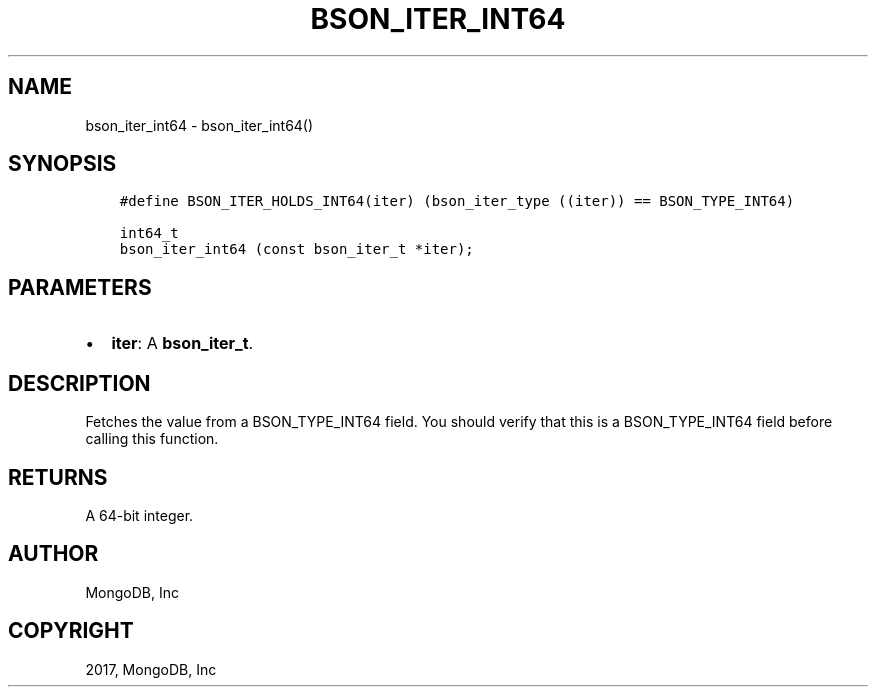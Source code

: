 .\" Man page generated from reStructuredText.
.
.TH "BSON_ITER_INT64" "3" "Nov 16, 2017" "1.8.2" "Libbson"
.SH NAME
bson_iter_int64 \- bson_iter_int64()
.
.nr rst2man-indent-level 0
.
.de1 rstReportMargin
\\$1 \\n[an-margin]
level \\n[rst2man-indent-level]
level margin: \\n[rst2man-indent\\n[rst2man-indent-level]]
-
\\n[rst2man-indent0]
\\n[rst2man-indent1]
\\n[rst2man-indent2]
..
.de1 INDENT
.\" .rstReportMargin pre:
. RS \\$1
. nr rst2man-indent\\n[rst2man-indent-level] \\n[an-margin]
. nr rst2man-indent-level +1
.\" .rstReportMargin post:
..
.de UNINDENT
. RE
.\" indent \\n[an-margin]
.\" old: \\n[rst2man-indent\\n[rst2man-indent-level]]
.nr rst2man-indent-level -1
.\" new: \\n[rst2man-indent\\n[rst2man-indent-level]]
.in \\n[rst2man-indent\\n[rst2man-indent-level]]u
..
.SH SYNOPSIS
.INDENT 0.0
.INDENT 3.5
.sp
.nf
.ft C
#define BSON_ITER_HOLDS_INT64(iter) (bson_iter_type ((iter)) == BSON_TYPE_INT64)

int64_t
bson_iter_int64 (const bson_iter_t *iter);
.ft P
.fi
.UNINDENT
.UNINDENT
.SH PARAMETERS
.INDENT 0.0
.IP \(bu 2
\fBiter\fP: A \fBbson_iter_t\fP\&.
.UNINDENT
.SH DESCRIPTION
.sp
Fetches the value from a BSON_TYPE_INT64 field. You should verify that this is a BSON_TYPE_INT64 field before calling this function.
.SH RETURNS
.sp
A 64\-bit integer.
.SH AUTHOR
MongoDB, Inc
.SH COPYRIGHT
2017, MongoDB, Inc
.\" Generated by docutils manpage writer.
.
